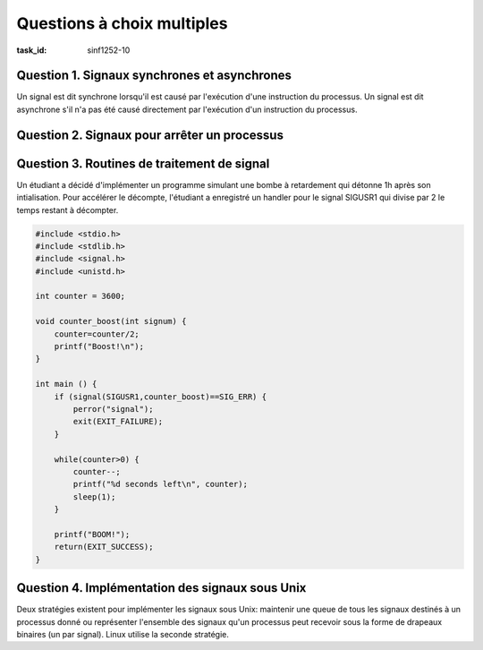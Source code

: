 .. -*- coding: utf-8 -*-
.. Ce fichier est distribué sous une licence `creative commons <http://creativecommons.org/licenses/by-sa/3.0/>`_

.. sectionauthor:: Gregory Vander Schueren <gregory.vanderschueren@student.uclouvain.be>

Questions à choix multiples
===========================

:task_id: sinf1252-10

Question 1. Signaux synchrones et asynchrones
---------------------------------------------

Un signal est dit synchrone lorsqu'il est causé par l'exécution d'une instruction du processus. Un signal est dit asynchrone s'il n'a pas été causé directement par l'exécution d'un instruction du processus. 

.. question:: signal_sync_async
   :nb_prop: 4
   :nb_pos: 2

   Parmi les affirmations suivantes, lesquelles sont correctes ?

   .. positive::

      - Le signal SIGFPE est synchrone.

   .. positive::

      - Le signal SIGSEGV est synchrone.

   .. positive::

      - Le signal SIGALRM est asynchrone.

   .. negative::

      - Le signal SIGCHLD est synchrone.

      .. comment:: Ce signal indique qu'un processus fils s'est arrêté ou a fini son exécution. Il résulte d'une cause externe au programme.

   .. negative::

      - Le signal SIGINT est synchrone.

      .. comment:: Ce signal est envoyé par le shell lorsque l'utlisateur tape Ctrl-C pendant l'exécution d'un programme. Il résulte d'une cause externe au programme.

   .. negative::

      - Le signal SIGTERM est synchrone.

      .. comment:: Ce signal est le signal utilisé par défaut par la commande kill pour demander la fin d'un processus. Il résulte d'une cause externe au programme.

   .. negative::

      - Le signal SIGBUS est synchrone.

      .. comment:: Ce signal correspond à une erreur matérielle. Il résulte d'une cause externe au programme.



Question 2. Signaux pour arrêter un processus
---------------------------------------------



.. question:: signal_stop_process
   :nb_prop: 4
   :nb_pos: 2

   Trois signaux permettent d'arrêter un processus: SIGTERM, SIGINT et SIGKILL. Parmi les affirmations suivantes, lesquelles sont correctes ?

   .. positive::

      - Envoyer un signal SIGKILL à un processus le termine toujours immédiatement.

   .. positive::

      - Lorsque l'on tappe Ctrl-C dans le shell pendant l'exécution d'un programme, un signal SIGINT est envoyé au processus en cours d'exécution.

   .. positive::

      - Envoyer un signal SIGTERM ou SIGINT est préférable à SIGKILL car le processus peut prévoir une routine de traitement de signal pour se terminer proprement.

   .. negative::

      - Envoyer un signal SIGTERM à un processus le termine toujours immédiatement.

      .. comment:: Par défaut, la réception de ce signal provoque la terminaison du processus. Néanmoins, le processus peut prévoir une routine de traitement pour ce type de signal ou choisir d'ignorer ce type de signal.

   .. negative::

      - Lorsque l'on tappe Ctrl-C dans le shell pendant l'exécution d'un programme, un signal SIGTERM est envoyé au processus en cours d'exécution.

      .. comment:: C'est un signal SIGINT qui est envoyé au processus en cours d'exécution.

   .. negative::

      - Envoyer un signal SIGTERM ou SIGKILL est préférable à SIGTERM car le processus peut prévoir une routine de traitement de signal pour se terminer proprement.

      .. comment:: Un processus ne peut pas prévoir de routine de traitement pour SIGKILL ni choisir d'ignorer ce type de signal.

Question 3. Routines de traitement de signal
--------------------------------------------

Un étudiant a décidé d'implémenter un programme simulant une bombe à retardement qui détonne 1h après son intialisation. Pour accélérer le décompte, l'étudiant a enregistré un handler pour le signal SIGUSR1 qui divise par 2 le temps restant à décompter.

.. code-block:: c

  #include <stdio.h>
  #include <stdlib.h>
  #include <signal.h>
  #include <unistd.h>

  int counter = 3600;

  void counter_boost(int signum) {
      counter=counter/2;
      printf("Boost!\n");
  }

  int main () {
      if (signal(SIGUSR1,counter_boost)==SIG_ERR) {
          perror("signal");
          exit(EXIT_FAILURE);
      }

      while(counter>0) {
          counter--;
          printf("%d seconds left\n", counter);
          sleep(1);
      }

      printf("BOOM!");
      return(EXIT_SUCCESS);
  }



.. question:: signal_handlers
   :nb_prop: 3
   :nb_pos: 1

   Ce programme, bien qu'en apparence fonctionnel, contient plusieurs erreurs de programmation. Parmi les affirmations suivantes, laquelle est correcte ?

   .. positive::

      - Il y a un risque que la variable counter soit accédée en même temps par le processus et la routine de traitement de signal. Il est nécessaire de la déclarer sig_atomic_t pour résoudre ce problème.

      .. comment:: Avec sig_atomic_t, le compilateur garantit que tous les accès à la variable se feront de façon atomique.


   .. positive::

      - La fonction `printf(3)`_ n'est pas réentrante et ne doit pas être utilisée dans une routine de traitement de signal.

      .. comment:: La fonction `printf(3)`_ modifie des données globales (le buffer attaché au stream). Cette dernière est documentée comme non réentrante et ne doit donc pas être utilisée dans une routine de traitement de signal.


   .. negative::

      - Il y a un risque que la variable counter soit accédée en même temps par le processus et la routine de traitement de signal. Il est nécessaire de protéger cette variable par un mutex.

      .. comment:: Cette solution peut causer un deadlock. La routine de traitement de signal est asynchrone et peut être appelée à tout moment. Si le mutex est déjà utilisé à ce moment là, la routine de traitement de signal restera bloquée sur l'appel `pthread_mutex_lock(3posix)`_.


   .. negative::

      - Il y a un risque que la variable counter soit accédée en même temps par le processus et la routine de traitement de signal. Il est nécessaire de la déclarer volatile pour résoudre ce problème.

      .. comment:: Il est toujours possible que le processus exécute l'instruction de chargement de la valeur de la variable puis qu'un signal lui soit délivré. Lorsque le processus revient à son flux d'éxécution normal, la valeur de la variable a changé mais elle n'est pas rechargée depuis la mémoire.


   .. negative::

      - Il est interdit de modifier une variable globale (telle que counter) dans une routine de traitement de signal.

      .. comment:: La modification de variables globales dans une routine de traitement de signal est autorisée. Il est néanmoins nécessaire de prendre certaines précautions et la déclarer avec sig_atomic_t pour garantir que tous les accès à la variable se feront de façon atomique.



Question 4. Implémentation des signaux sous Unix
------------------------------------------------

Deux stratégies existent pour implémenter les signaux sous Unix: maintenir une queue de tous les signaux destinés à un processus donné ou représenter l'ensemble des signaux qu'un processus peut recevoir sous la forme de drapeaux binaires (un par signal). Linux utilise la seconde stratégie. 

.. question:: signal_implementation_strategies
   :nb_prop: 4
   :nb_pos: 1

   Parmi les affirmations suivantes, lesquelles sont correctes ?

   .. positive::

      - La solution sous forme de queue sans limite de taille permet de s'assurer que tout signal envoyé au processus est reçu par le processus.

   .. positive::

      - La solution sous forme de drapeaux binaires ne nécessite qu'un seul bit de mémoire par signal mais n'est pas forcément meilleure que la solution utilisant une queue.

      .. comment:: C'est une question de compromis. La solution sous forme de drapeaux binaires est plus économe en mémoire mais n'est pas fiable.

   .. negative::

      - La solution utilisant une queue permet de s'assurer que tout signal envoyé au processus est reçu par le processus. Elle est donc meilleure que la solution sous forme de drapeaux binaires.

      .. comment:: C'est une question de compromis. La solution utilisant une queue peut devenir très gourmande en mémoire s'il n'y a pas de limite sur la taille de la queue.


   .. negative::

      - Une solution intermédiaire utilisant 10 drapeaux par type de signal permettrait d'être à la fois fiable et économe en mémoire.

      .. comment:: Elle permettrait d'être fiable seulement pour les 10 premiers signaux de même type reçus.


   .. negative::

      - La solution utilisant des drapeaux binaires permet de s'assurer que tout signal envoyé au processus est reçu par le processus.

      .. comment:: Si le signal est envoyé 2 fois au processus avant l'exécution de la prochaine routine de traitement de signal, le drapeau sera mis à vrai et la routine de traitement de signal ne sera appelée qu'une seule fois.


   .. negative::

      - Avec la solution utilisant des drapeaux binaires, seul les signaux envoyés plusieurs fois avant l'exécution routine de traitement de signal seront perdus.

      .. comment:: Si un autre signal arrive durant l'exécution de la routine de traitement de signal, celui-ci sera perdu car bloqué par le système d'exploitation pour empêcher l'interruption de la routine de traitement du précédent signal.


